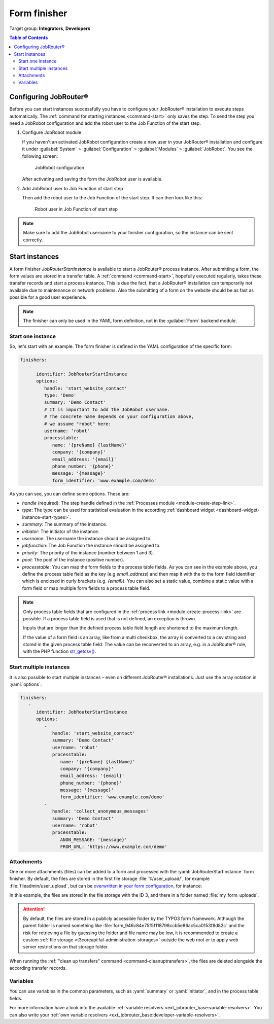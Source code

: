 .. _form-finisher:

=============
Form finisher
=============

Target group: **Integrators**, **Developers**

.. contents:: Table of Contents
   :depth: 3
   :local:

Configuring JobRouter®
======================

Before you can start instances successfully you have to configure your
JobRouter® installation to execute steps automatically. The :ref:`command for
starting instances <command-start>` only saves the step. To send the step you
need a JobRobot configuration and add the robot user to the Job Function of the
start step.

.. rst-class:: bignums-xxl

#. Configure JobRobot module

   If you haven't an activated JobRobot configuration create a new user in your
   JobRouter® installation and configure it under
   :guilabel:`System` > :guilabel:`Configuration` > :guilabel:`Modules` >
   :guilabel:`JobRobot`. You see the following screen:

   .. figure:: /Images/jobrobot-configuration.png
      :alt: JobRobot configuration

      JobRobot configuration

   After activating and saving the form the JobRobot user is available.

#. Add JobRobot user to Job Function of start step

   Then add the robot user to the Job Function of the start step. It can then
   look like this:

   .. figure:: /Images/robot-in-job-function.png
      :alt: Robot user in Job Function of start step

      Robot user in Job Function of start step

.. note::
   Make sure to add the JobRobot username to your finisher configuration, so the
   instance can be sent correctly.

.. _form-finisher-start-instances:

Start instances
===============

A form finisher `JobRouterStartInstance` is available to start a JobRouter®
process instance. After submitting a form, the form values are stored in a
transfer table. A :ref:`command <command-start>`, hopefully executed regularly,
takes these transfer records and start a process instance. This is due the fact,
that a JobRouter® installation can temporarily not available due to maintenance
or network problems. Also the submitting of a form on the website should be as
fast as possible for a good user experience.

.. note::
   The finisher can only be used in the YAML form definition, not in the
   :guilabel:`Form` backend module.


Start one instance
------------------

So, let's start with an example. The form finisher is defined in the YAML
configuration of the specific form:

.. code-block:: yaml

   finishers:
      -
         identifier: JobRouterStartInstance
         options:
            handle: 'start_website_contact'
            type: 'Demo'
            summary: 'Demo Contact'
            # It is important to add the JobRobot username.
            # The concrete name depends on your configuration above,
            # we assume "robot" here:
            username: 'robot'
            processtable:
               name: '{preName} {lastName}'
               company: '{company}'
               email_address: '{email}'
               phone_number: '{phone}'
               message: '{message}'
               form_identifier: 'www.example.com/demo'

As you can see, you can define some options. These are:

- `handle` (required): The step handle defined in the
  :ref:`Processes module <module-create-step-link>`.

- `type`: The type can be used for statistical evaluation in the according
  :ref:`dashboard widget <dashboard-widget-instance-start-types>`.

- `summary`: The summary of the instance.

- `initiator`: The initiator of the instance.

- `username`: The username the instance should be assigned to.

- `jobfunction`: The Job Function the instance should be assigned to.

- `priority`: The priority of the instance (number between 1 and 3).

- `pool`: The pool of the instance (positive number).

- `processtable`: You can map the form fields to the process table fields. As
  you can see in the example above, you define the process table field as the
  key (e.g `email_address`) and then map it with the to the form field
  identifier which is enclosed in curly brackets (e.g. `{email}`).
  You can also set a static value, combine a static value with a form field
  or map multiple form fields to a process table field.

.. note::
   Only process table fields that are configured in the :ref:`process link
   <module-create-process-link>` are possible. If a process table field
   is used that is not defined, an exception is thrown.

   Inputs that are longer than the defined process table field length are
   shortened to the maximum length.

   If the value of a form field is an array, like from a multi checkbox, the
   array is converted to a csv string and stored in the given process table
   field. The value can be reconverted to an array, e.g. in a JobRouter® rule,
   with the PHP function `str_getcsv() <https://www.php.net/str_getcsv>`_.


Start multiple instances
------------------------

It is also possible to start multiple instances – even on different JobRouter®
installations. Just use the array notation in :yaml:`options`:

.. code-block:: yaml

   finishers:
      -
         identifier: JobRouterStartInstance
         options:
            -
               handle: 'start_website_contact'
               summary: 'Demo Contact'
               username: 'robot'
               processtable:
                  name: '{preName} {lastName}'
                  company: '{company}'
                  email_address: '{email}'
                  phone_number: '{phone}'
                  message: '{message}'
                  form_identifier: 'www.example.com/demo'
            -
               handle: 'collect_anonymous_messages'
               summary: 'Demo Contact'
               username: 'robot'
               processtable:
                  ANON_MESSAGE: '{message}'
                  FROM_URL: 'https://www.example.com/demo'


.. _form-finisher-attachments:

Attachments
-----------

.. versionadded:: 2.0.0

One or more attachments (files) can be added to a form and processed with the
:yaml:`JobRouterStartInstance` form finisher. By default, the files are stored
in the first file storage :file:`1:/user_upload/`, for example
:file:`fileadmin/user_upload`, but can be `overwritten in your form
configuration`_, for instance:

.. code-block:: yaml
   :emphasize-lines: 7

   renderables:
     -
       # ...
       renderables:
         -
           properties:
           saveToFileMount: '3:/my_form_uploads/'
           allowedMimeTypes:
             - application/pdf
           type: FileUpload
           identifier: the_pdf_file
           label: 'The PDF file'

In this example, the files are stored in the file storage with the ID 3, and
there in a folder named :file:`my_form_uploads`.

.. attention::
   By default, the files are stored in a publicly accessible folder by the TYPO3
   form framework. Although the parent folder is named something like
   :file:`form_946c84e75f5f118798ccb5e86ac5ca0153f8d82c` and the risk for
   retrieving a file by guessing the folder and file name may be low, it is
   recommended to create a custom :ref:`file storage
   <t3coreapi:fal-administration-storages>` outside the web root or to apply
   web server restrictions on that storage folder.

When running the :ref:`"clean up transfers" command <command-cleanuptransfers>`,
the files are deleted alongside the according transfer records.


.. _form-finisher-variables:

Variables
---------

You can use variables in the common parameters, such as :yaml:`summary` or
:yaml:`initiator`, and in the process table fields.

For more information have a look into the available :ref:`variable resolvers
<ext_jobrouter_base:variable-resolvers>`. You can also write your
:ref:`own variable resolvers <ext_jobrouter_base:developer-variable-resolvers>`.


.. _overwritten in your form configuration: https://docs.typo3.org/c/typo3/cms-form/12.4/en-us/I/Config/proto/formElements/formElementTypes/FileUpload.html#properties-savetofilemount
